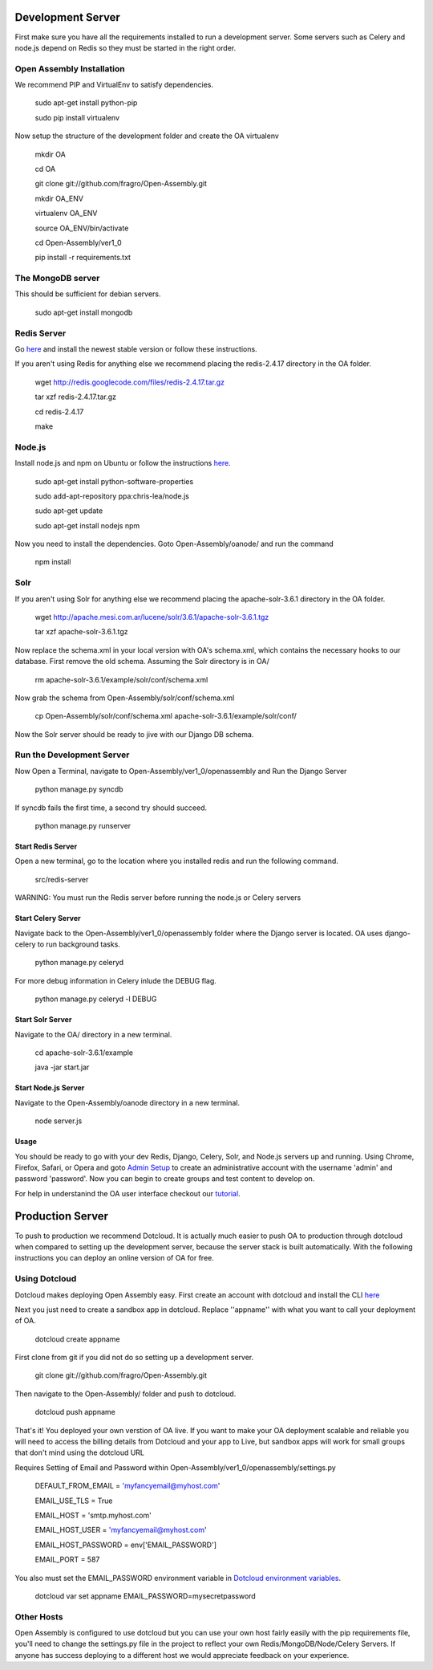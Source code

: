 *****
Development Server
*****

First make sure you have all the requirements installed to run a development server. Some servers such as Celery and node.js depend on Redis so they must be started in the right order.

Open Assembly Installation
####

We recommend PIP and VirtualEnv to satisfy dependencies.

	sudo apt-get install python-pip

	sudo pip install virtualenv

Now setup the structure of the development folder and create the OA virtualenv

	mkdir OA

	cd OA

	git clone git://github.com/fragro/Open-Assembly.git

	mkdir OA_ENV

	virtualenv OA_ENV

	source OA_ENV/bin/activate

	cd Open-Assembly/ver1_0

	pip install -r requirements.txt


The MongoDB server
####

This should be sufficient for debian servers.

    sudo apt-get install mongodb

Redis Server
####

Go `here <http://redis.io/download and download/install>`_ and install the newest stable version or follow these instructions.

If you aren't using Redis for anything else we recommend placing the redis-2.4.17 directory in the OA folder.
    
	wget http://redis.googlecode.com/files/redis-2.4.17.tar.gz

	tar xzf redis-2.4.17.tar.gz

	cd redis-2.4.17

	make

Node.js
####

Install node.js and npm on Ubuntu or follow the instructions `here <https://github.com/joyent/node/wiki/Installing-Node.js-via-package-manager>`_.


	sudo apt-get install python-software-properties

	sudo add-apt-repository ppa:chris-lea/node.js

	sudo apt-get update

	sudo apt-get install nodejs npm

Now you need to install the dependencies. Goto Open-Assembly/oanode/ and run the command

	npm install



Solr
####

If you aren't using Solr for anything else we recommend placing the apache-solr-3.6.1 directory in the OA folder.

	wget http://apache.mesi.com.ar/lucene/solr/3.6.1/apache-solr-3.6.1.tgz

	tar xzf apache-solr-3.6.1.tgz

Now replace the schema.xml in your local version with OA's schema.xml, which contains the necessary hooks to our database. First remove the old schema. Assuming the Solr directory is in OA/

	rm apache-solr-3.6.1/example/solr/conf/schema.xml

Now grab the schema from Open-Assembly/solr/conf/schema.xml

	cp Open-Assembly/solr/conf/schema.xml apache-solr-3.6.1/example/solr/conf/

Now the Solr server should be ready to jive with our Django DB schema.


Run the Development Server
####

Now Open a Terminal, navigate to Open-Assembly/ver1_0/openassembly and Run the Django Server

	python manage.py syncdb

If syncdb fails the first time, a second try should succeed.

	python manage.py runserver

Start Redis Server
----

Open a new terminal, go to the location where you installed redis and run the following command.

	src/redis-server

WARNING: You must run the Redis server before running the node.js or Celery servers


Start Celery Server
----

Navigate back to the Open-Assembly/ver1_0/openassembly folder where the Django server is located. OA uses django-celery to run background tasks. 

	python manage.py celeryd


For more debug information in Celery inlude the DEBUG flag.

	python manage.py celeryd -l DEBUG


Start Solr Server
----

Navigate to the OA/ directory in a new terminal.

	cd apache-solr-3.6.1/example

	java -jar start.jar


Start Node.js Server
----

Navigate to the Open-Assembly/oanode directory in a new terminal.

	node server.js

Usage
----

You should be ready to go with your dev Redis, Django, Celery, Solr, and Node.js servers up and running. Using Chrome, Firefox, Safari, or Opera and goto `Admin Setup <http://localhost:8000/setup_admin/>`_ to create an administrative account with the username 'admin' and password 'password'. Now you can begin to create groups and test content to develop on.

For help in understanind the OA user interface checkout our `tutorial <http://www.youtube.com/watch?v=_TzoR66HcYM>`_.


*****
Production Server
*****

To push to production we recommend Dotcloud. It is actually much easier to push OA to production through dotcloud when compared to setting up the development server, because the server stack is built automatically. With the following instructions you can deploy an online version of OA for free.


Using Dotcloud
####

Dotcloud makes deploying Open Assembly easy. First create an account with dotcloud and install the CLI `here <http://docs.dotcloud.com/0.4/firststeps/install/>`_

Next you just need to create a sandbox app in dotcloud. Replace ''appname'' with what you want to call your deployment of OA.

	dotcloud create appname

First clone from git if you did not do so setting up a development server.

	git clone git://github.com/fragro/Open-Assembly.git

Then navigate to the Open-Assembly/ folder and push to dotcloud.

	dotcloud push appname

That's it! You deployed your own verstion of OA live. If you want to make your OA deployment scalable and reliable you will need to access the billing details from Dotcloud and your app to Live, but sandbox apps will work for small groups that don't mind using the dotcloud URL

Requires Setting of Email and Password within Open-Assembly/ver1_0/openassembly/settings.py

    DEFAULT_FROM_EMAIL = 'myfancyemail@myhost.com'

    EMAIL_USE_TLS = True

    EMAIL_HOST = 'smtp.myhost.com'

    EMAIL_HOST_USER = 'myfancyemail@myhost.com'

    EMAIL_HOST_PASSWORD = env['EMAIL_PASSWORD']

    EMAIL_PORT = 587

You also must set the EMAIL_PASSWORD environment variable in `Dotcloud environment variables <http://docs.dotcloud.com/guides/environment/>`_.

	dotcloud var set appname EMAIL_PASSWORD=mysecretpassword

Other Hosts
####

Open Assembly is configured to use dotcloud but you can use your own host fairly easily with the pip requirements file, you'll need to change the settings.py file in the project to reflect your own Redis/MongoDB/Node/Celery Servers. If anyone has success deploying to a different host we would appreciate feedback on your experience.